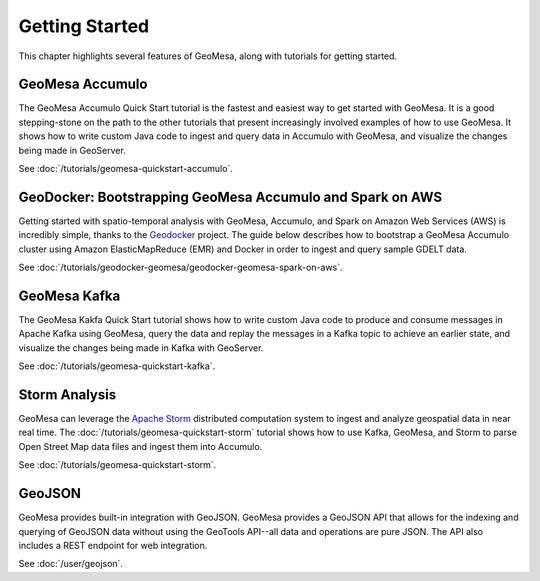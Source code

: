 Getting Started
===============

This chapter highlights several features of GeoMesa, along with tutorials for getting started.

GeoMesa Accumulo
----------------

The GeoMesa Accumulo Quick Start tutorial is the fastest and easiest way to get started with GeoMesa.
It is a good stepping-stone on the path to the other tutorials that present increasingly involved examples
of how to use GeoMesa. It shows how to write custom Java code to ingest and query data in Accumulo with GeoMesa,
and visualize the changes being made in GeoServer.

See :doc:`/tutorials/geomesa-quickstart-accumulo`.

GeoDocker: Bootstrapping GeoMesa Accumulo and Spark on AWS
----------------------------------------------------------

Getting started with spatio-temporal analysis with GeoMesa, Accumulo, and Spark on Amazon Web Services (AWS) is incredibly simple, thanks to the `Geodocker <https://github.com/geodocker/geodocker-geomesa>`_ project.  The guide below describes how to bootstrap a GeoMesa Accumulo cluster using Amazon ElasticMapReduce (EMR) and Docker in order to ingest and query sample GDELT data.

See :doc:`/tutorials/geodocker-geomesa/geodocker-geomesa-spark-on-aws`.

GeoMesa Kafka
-------------

The GeoMesa Kakfa Quick Start tutorial shows how to write custom Java code to produce and consume messages in
Apache Kafka using GeoMesa, query the data and replay the messages in a Kafka topic to achieve an earlier state,
and visualize the changes being made in Kafka with GeoServer.

See :doc:`/tutorials/geomesa-quickstart-kafka`.

Storm Analysis
--------------

GeoMesa can leverage the `Apache Storm`_ distributed computation system to ingest and analyze
geospatial data in near real time. The :doc:`/tutorials/geomesa-quickstart-storm` tutorial
shows how to use Kafka, GeoMesa, and Storm to parse Open Street Map data files and ingest
them into Accumulo.

See :doc:`/tutorials/geomesa-quickstart-storm`.

.. _Apache Storm: http://storm.apache.org/

GeoJSON
-------

GeoMesa provides built-in integration with GeoJSON. GeoMesa provides a GeoJSON API
that allows for the indexing and querying of GeoJSON data without using the GeoTools
API--all data and operations are pure JSON. The API also includes a REST endpoint for
web integration.

See :doc:`/user/geojson`.